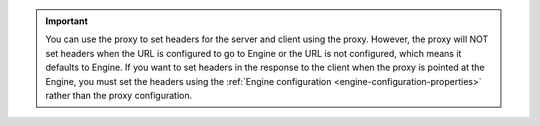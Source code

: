 .. important::
    You can use the proxy to set headers for the server and client using the proxy. However, the proxy will NOT set headers
    when the URL is configured to go to Engine or the URL is not configured, which means it defaults to Engine. If you want
    to set headers in the response to the client when the proxy is pointed at the Engine, you must set the headers using
    the :ref:`Engine configuration <engine-configuration-properties>` rather than the proxy configuration.